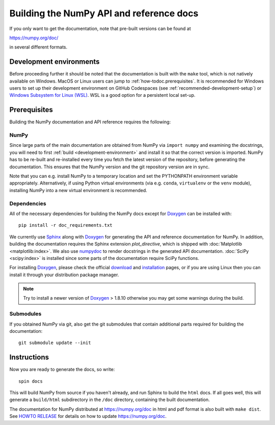 .. _howto-build-docs:

=========================================
Building the NumPy API and reference docs
=========================================

If you only want to get the documentation, note that pre-built
versions can be found at

https://numpy.org/doc/

in several different formats.

Development environments
========================

Before proceeding further it should be noted that the documentation is built
with the ``make`` tool, which is not natively available on Windows. MacOS or
Linux users can jump to :ref:`how-todoc.prerequisites`. It is recommended for
Windows users to set up their development environment on
GitHub Codespaces (see :ref:`recommended-development-setup`) or
`Windows Subsystem for Linux (WSL) <https://learn.microsoft.com/en-us/windows/wsl/install>`_.
WSL is a good option for a persistent local set-up.


.. _how-todoc.prerequisites:

Prerequisites
=============

Building the NumPy documentation and API reference requires the following:

NumPy
~~~~~

Since large parts of the main documentation are obtained from NumPy via
``import numpy`` and examining the docstrings, you will need to first
:ref:`build <development-environment>` and install it so that the correct version is
imported.
NumPy has to be re-built and re-installed every time you fetch the latest version of the
repository, before generating the documentation. This ensures that the NumPy version and
the git repository version are in sync.

Note that you can e.g. install NumPy to a temporary location and set
the PYTHONPATH environment variable appropriately.
Alternatively, if using Python virtual environments (via e.g. ``conda``,
``virtualenv`` or the ``venv`` module), installing NumPy into a
new virtual environment is recommended.

Dependencies
~~~~~~~~~~~~

All of the necessary dependencies for building the NumPy docs except for
Doxygen_ can be installed with::

    pip install -r doc_requirements.txt

We currently use Sphinx_ along with Doxygen_ for generating the API and
reference documentation for NumPy. In addition, building the documentation
requires the Sphinx extension `plot_directive`, which is shipped with
:doc:`Matplotlib <matplotlib:index>`. We also use numpydoc_ to render docstrings in
the generated API documentation. :doc:`SciPy <scipy:index>`
is installed since some parts of the documentation require SciPy functions.

For installing Doxygen_, please check the official
`download <https://www.doxygen.nl/download.html#srcbin>`_ and
`installation <https://www.doxygen.nl/manual/install.html>`_ pages, or if you
are using Linux then you can install it through your distribution package manager.

.. note::

   Try to install a newer version of Doxygen_ > 1.8.10 otherwise you may get some
   warnings during the build.

Submodules
~~~~~~~~~~

If you obtained NumPy via git, also get the git submodules that contain
additional parts required for building the documentation::

    git submodule update --init

.. _Sphinx: https://www.sphinx-doc.org/
.. _numpydoc: https://numpydoc.readthedocs.io/en/latest/index.html
.. _Doxygen: https://www.doxygen.nl/index.html

Instructions
============

Now you are ready to generate the docs, so write::

    spin docs

This will build NumPy from source if you haven't already, and run Sphinx to
build the ``html`` docs. If all goes well, this will generate a ``build/html``
subdirectory in the ``/doc`` directory, containing the built documentation.

The documentation for NumPy distributed at https://numpy.org/doc in html and
pdf format is also built with ``make dist``.  See `HOWTO RELEASE`_ for details
on how to update https://numpy.org/doc.

.. _LaTeX: https://www.latex-project.org/
.. _HOWTO RELEASE: https://github.com/numpy/numpy/blob/main/doc/HOWTO_RELEASE.rst
